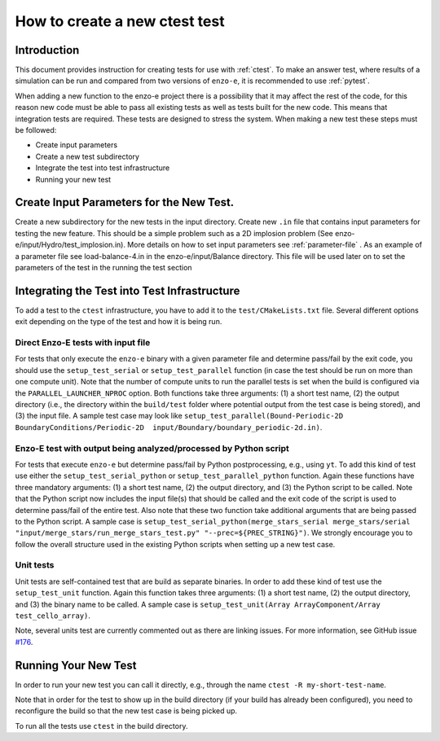 .. _new-test:

------------------------------
How to create a new ctest test
------------------------------

Introduction
============

This document provides instruction for creating tests for use with :ref:`ctest`. To make
an answer test, where results of a simulation can be run and compared from two versions
of ``enzo-e``, it is recommended to use :ref:`pytest`.

When adding a new function to the enzo-e project there is a possibility that it may affect the rest of the code, for this reason new code must be able to pass all existing tests as well as tests built for the new code. This means that integration tests are required. These tests are designed to stress the system. When making a new test these steps must be followed:

* Create input parameters
* Create a new test subdirectory
* Integrate the test into test infrastructure
* Running your new test


Create Input Parameters for the New Test.
=========================================


Create a new subdirectory for the new tests in the input directory. Create new ``.in`` file that contains input parameters for testing the new feature. This should be a simple problem such as a 2D implosion problem (See enzo-e/input/Hydro/test_implosion.in). More details on how to set input parameters see :ref:`parameter-file` . As an example of a parameter file see load-balance-4.in in the enzo-e/input/Balance directory. This file will be used later on to set the parameters of the test in the running the test section

Integrating the Test into Test Infrastructure
=============================================

To add a test to the ``ctest`` infrastructure, you have to add it to the
``test/CMakeLists.txt`` file.
Several different options exit depending on the type of the test and how it is being run.

Direct Enzo-E tests with input file
-----------------------------------

For tests that only execute the ``enzo-e`` binary with a given parameter file and
determine pass/fail by the exit code, you should use the ``setup_test_serial`` or
``setup_test_parallel`` function (in case the test should be run on more than one
compute unit).
Note that the number of compute units to run the parallel tests is set when the build
is configured via the ``PARALLEL_LAUNCHER_NPROC`` option.
Both functions take three arguments: (1) a short test name, (2) the output directory
(i.e., the directory within the ``build/test`` folder where potential output from the
test case is being stored), and (3) the input file.
A sample test case may look like ``setup_test_parallel(Bound-Periodic-2D BoundaryConditions/Periodic-2D  input/Boundary/boundary_periodic-2d.in)``.

Enzo-E test with output being analyzed/processed by Python script
-----------------------------------------------------------------

For tests that execute ``enzo-e`` but determine pass/fail by Python postprocessing,
e.g., using ``yt``.
To add this kind of test use either the ``setup_test_serial_python`` or
``setup_test_parallel_python`` function.
Again these functions have three mandatory arguments: (1) a short test name, (2) the
output directory, and (3) the Python script to be called.
Note that the Python script now includes the input file(s) that should be called
and the exit code of the script is used to determine pass/fail of the entire test.
Also note that these two function take additional arguments that are being passed to the
Python script.
A sample case is ``setup_test_serial_python(merge_stars_serial merge_stars/serial "input/merge_stars/run_merge_stars_test.py" "--prec=${PREC_STRING}")``.
We strongly encourage you to follow the overall structure used in the existing Python
scripts when setting up a new test case.

Unit tests
----------

Unit tests are self-contained test that are build as separate binaries.
In order to add these kind of test use the ``setup_test_unit`` function.
Again this function takes three arguments: (1) a short test name, (2) the output
directory, and (3) the binary name to be called.
A sample case is ``setup_test_unit(Array ArrayComponent/Array test_cello_array)``.

Note, several units test are currently commented out as there are linking issues.
For more information, see GitHub issue `#176 <https://github.com/enzo-project/enzo-e/issues/176>`_.

Running Your New Test
=====================

In order to run your new test you can call it directly, e.g., through the name
``ctest -R my-short-test-name``.

Note that in order for the test to show up in the build directory (if your build
has already been configured), you need to reconfigure the build so that the new
test case is being picked up.

To run all the tests use ``ctest`` in the build directory.
